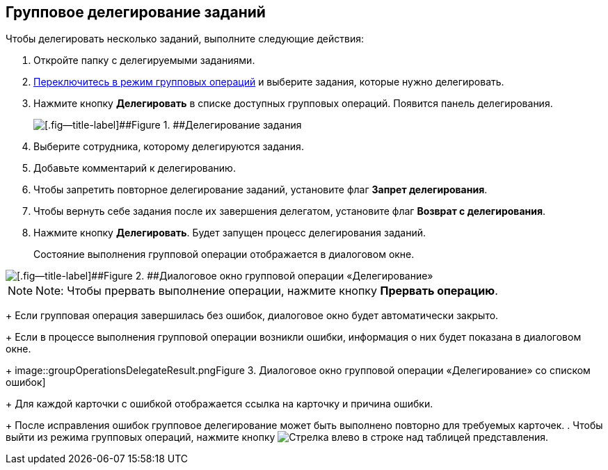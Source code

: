 
== Групповое делегирование заданий

Чтобы делегировать несколько заданий, выполните следующие действия:

. Откройте папку с делегируемыми заданиями.
. xref:EnterToGroupOperationsMode.adoc[Переключитесь в режим групповых операций] и выберите задания, которые нужно делегировать.
. Нажмите кнопку [.ph .uicontrol]*Делегировать* в списке доступных групповых операций. Появится панель делегирования.
+
image::groupOperationsDelegatePanel.png[[.fig--title-label]##Figure 1. ##Делегирование задания]
. Выберите сотрудника, которому делегируются задания.
. Добавьте комментарий к делегированию.
. Чтобы запретить повторное делегирование заданий, установите флаг [.ph .uicontrol]*Запрет делегирования*.
. Чтобы вернуть себе задания после их завершения делегатом, установите флаг [.ph .uicontrol]*Возврат с делегирования*.
. Нажмите кнопку [.ph .uicontrol]*Делегировать*. Будет запущен процесс делегирования заданий.
+
Состояние выполнения групповой операции отображается в диалоговом окне.

image::groupOperationsDelegateProcess.png[[.fig--title-label]##Figure 2. ##Диалоговое окно групповой операции «Делегирование»]

[NOTE]
====
[.note__title]#Note:# Чтобы прервать выполнение операции, нажмите кнопку [.ph .uicontrol]*Прервать операцию*.
====
+
Если групповая операция завершилась без ошибок, диалоговое окно будет автоматически закрыто.
+
Если в процессе выполнения групповой операции возникли ошибки, информация о них будет показана в диалоговом окне.
+
image::groupOperationsDelegateResult.png[[.fig--title-label]##Figure 3. ##Диалоговое окно групповой операции «Делегирование» со списком ошибок]
+
Для каждой карточки с ошибкой отображается ссылка на карточку и причина ошибки.
+
После исправления ошибок групповое делегирование может быть выполнено повторно для требуемых карточек.
. Чтобы выйти из режима групповых операций, нажмите кнопку image:buttons/exitFromGroupOpMode.png[Стрелка влево] в строке над таблицей представления.

